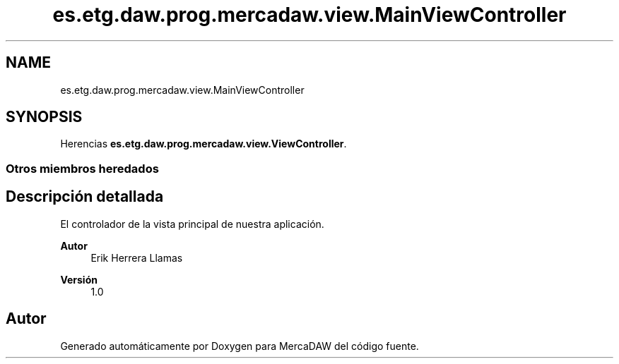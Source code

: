 .TH "es.etg.daw.prog.mercadaw.view.MainViewController" 3 "Domingo, 19 de Mayo de 2024" "MercaDAW" \" -*- nroff -*-
.ad l
.nh
.SH NAME
es.etg.daw.prog.mercadaw.view.MainViewController
.SH SYNOPSIS
.br
.PP
.PP
Herencias \fBes\&.etg\&.daw\&.prog\&.mercadaw\&.view\&.ViewController\fP\&.
.SS "Otros miembros heredados"
.SH "Descripción detallada"
.PP 
El controlador de la vista principal de nuestra aplicación\&. 
.PP
\fBAutor\fP
.RS 4
Erik Herrera Llamas 
.RE
.PP
\fBVersión\fP
.RS 4
1\&.0 
.RE
.PP


.SH "Autor"
.PP 
Generado automáticamente por Doxygen para MercaDAW del código fuente\&.
